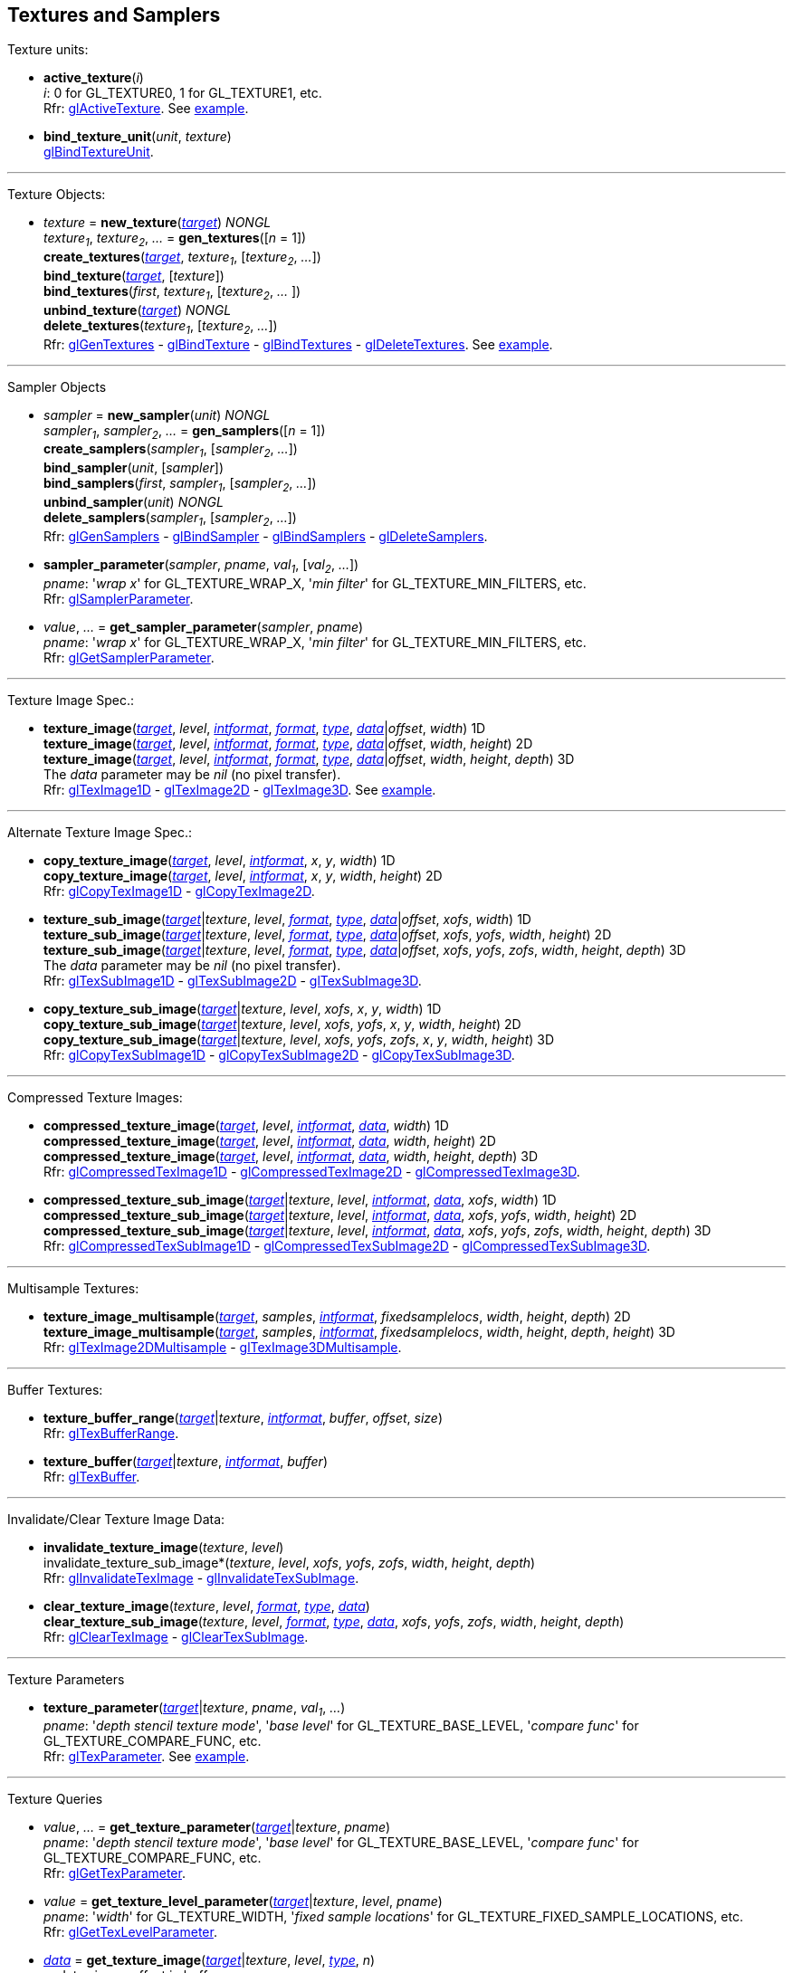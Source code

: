 
== Textures and Samplers

Texture units:

[[gl.active_texture]]
* *active_texture*(_i_) +
[small]#_i_: 0 for GL_TEXTURE0, 1 for GL_TEXTURE1, etc. +
Rfr: https://www.khronos.org/opengl/wiki/GLAPI/glActiveTexture[glActiveTexture].#
[small]#See <<snippet_new_texture, example>>.#

[[gl.bind_texture_unit]]
* *bind_texture_unit*(_unit_, _texture_) +
[small]#https://www.khronos.org/registry/OpenGL-Refpages/gl4/html/glBindTextureUnit.xhtml[glBindTextureUnit].#

''' 

Texture Objects:

[[gl.bind_texture]]
* _texture_ = *new_texture*(<<texturetarget,_target_>>) _NONGL_ +
_texture~1~_, _texture~2~_, _..._ = *gen_textures*([_n_ = 1]) +
*create_textures*(<<texturetarget,_target_>>, _texture~1~_, [_texture~2~_, _..._]) +
*bind_texture*(<<texturetarget,_target_>>, [_texture_]) +
*bind_textures*(_first_, _texture~1~_, [_texture~2~_, _..._ ]) +
*unbind_texture*(<<texturetarget,_target_>>) _NONGL_ +
*delete_textures*(_texture~1~_, [_texture~2~_, _..._]) +
[small]#Rfr: 
https://www.khronos.org/opengl/wiki/GLAPI/glGenTextures[glGenTextures] -
https://www.khronos.org/opengl/wiki/GLAPI/glBindTexture[glBindTexture] -
https://www.khronos.org/opengl/wiki/GLAPI/glBindTextures[glBindTextures] -
https://www.khronos.org/opengl/wiki/GLAPI/glDeleteTextures[glDeleteTextures].#
[small]#See <<snippet_new_texture, example>>.#


////
[[gl.is_texture]]
* _boolean_ = *is_texture*( ) useless
////

'''

Sampler Objects

[[gl.bind_sampler]]
* _sampler_ = *new_sampler*(_unit_) _NONGL_ +
_sampler~1~_, _sampler~2~_, _..._ = *gen_samplers*([_n_ = 1]) +
*create_samplers*(_sampler~1~_, [_sampler~2~_, _..._]) +
*bind_sampler*(_unit_, [_sampler_]) +
*bind_samplers*(_first_, _sampler~1~_, [_sampler~2~_, _..._]) +
*unbind_sampler*(_unit_) _NONGL_ +
*delete_samplers*(_sampler~1~_, [_sampler~2~_, _..._]) +
[small]#Rfr: 
https://www.khronos.org/opengl/wiki/GLAPI/glGenSamplers[glGenSamplers] - 
https://www.khronos.org/opengl/wiki/GLAPI/glBindSampler[glBindSampler] - 
https://www.khronos.org/opengl/wiki/GLAPI/glBindSamplers[glBindSamplers] -
https://www.khronos.org/opengl/wiki/GLAPI/glDeleteSamplers[glDeleteSamplers].#


////
[[gl.is_sampler]]
* _boolean_ = *is_sampler*(_sampler_) useless
////

[[gl.sampler_parameter]]
* *sampler_parameter*(_sampler_, _pname_, _val~1~_, [_val~2~_, _..._]) +
[small]#_pname_: '_wrap x_' for GL_TEXTURE_WRAP_X, '_min filter_' for GL_TEXTURE_MIN_FILTERS, etc. +
Rfr: https://www.khronos.org/opengl/wiki/GLAPI/glSamplerParameter[glSamplerParameter].#

[[gl.get_sampler_parameter]]
* _value_, _..._ = *get_sampler_parameter*(_sampler_, _pname_) +
[small]#_pname_: '_wrap x_' for GL_TEXTURE_WRAP_X, '_min filter_' for GL_TEXTURE_MIN_FILTERS, etc. +
Rfr: https://www.khronos.org/opengl/wiki/GLAPI/glGetSamplerParameter[glGetSamplerParameter].#

'''

Texture Image Spec.:

[[gl.texture_image]]
* *texture_image*(<<texturetarget,_target_>>, _level_, <<intformat,_intformat_>>, <<format, _format_>>, <<type,_type_>>, <<data,_data_>>|_offset_, _width_)  1D +
*texture_image*(<<texturetarget,_target_>>, _level_, <<intformat,_intformat_>>, <<format, _format_>>, <<type,_type_>>, <<data,_data_>>|_offset_, _width_, _height_)  2D +
*texture_image*(<<texturetarget,_target_>>, _level_, <<intformat,_intformat_>>, <<format, _format_>>, <<type,_type_>>, <<data,_data_>>|_offset_, _width_, _height_, _depth_) 3D +
[small]#The _data_ parameter may be _nil_ (no pixel transfer). +
Rfr: 
https://www.khronos.org/opengl/wiki/GLAPI/glTexImage1D[glTexImage1D] -
https://www.khronos.org/opengl/wiki/GLAPI/glTexImage2D[glTexImage2D] -
https://www.khronos.org/opengl/wiki/GLAPI/glTexImage3D[glTexImage3D].#
[small]#See <<snippet_new_texture, example>>.#

'''

Alternate Texture Image Spec.:

[[gl.copy_texture_image]]
* *copy_texture_image*(<<texturetarget,_target_>>, _level_, <<intformat,_intformat_>>, _x_, _y_, _width_) 1D +
*copy_texture_image*(<<texturetarget,_target_>>, _level_, <<intformat,_intformat_>>, _x_, _y_, _width_, _height_) 2D +
[small]#Rfr: 
https://www.khronos.org/opengl/wiki/GLAPI/glCopyTexImage1D[glCopyTexImage1D] -
https://www.khronos.org/opengl/wiki/GLAPI/glCopyTexImage2D[glCopyTexImage2D].#


[[gl.texture_sub_image]]
* *texture_sub_image*(<<texturetarget,_target_>>|_texture_, _level_, <<format, _format_>>, <<type,_type_>>, <<data,_data_>>|_offset_, _xofs_, _width_) 1D +
*texture_sub_image*(<<texturetarget,_target_>>|_texture_, _level_, <<format, _format_>>, <<type,_type_>>, <<data,_data_>>|_offset_, _xofs_, _yofs_, _width_, _height_) 2D +
*texture_sub_image*(<<texturetarget,_target_>>|_texture_, _level_, <<format, _format_>>, <<type,_type_>>, <<data,_data_>>|_offset_, _xofs_, _yofs_, _zofs_, _width_, _height_, _depth_) 3D +
[small]#The _data_ parameter may be _nil_ (no pixel transfer). +
Rfr: 
https://www.khronos.org/opengl/wiki/GLAPI/glTexSubImage1D[glTexSubImage1D] -
https://www.khronos.org/opengl/wiki/GLAPI/glTexSubImage2D[glTexSubImage2D] -
https://www.khronos.org/opengl/wiki/GLAPI/glTexSubImage3D[glTexSubImage3D].#

[[gl.copy_texture_sub_image]]
* *copy_texture_sub_image*(<<texturetarget,_target_>>|_texture_, _level_, _xofs_, _x_, _y_, _width_) 1D +
*copy_texture_sub_image*(<<texturetarget,_target_>>|_texture_, _level_, _xofs_, _yofs_, _x_, _y_, _width_, _height_) 2D +
*copy_texture_sub_image*(<<texturetarget,_target_>>|_texture_, _level_, _xofs_, _yofs_, _zofs_, _x_, _y_, _width_, _height_) 3D +
[small]#Rfr: 
https://www.khronos.org/opengl/wiki/GLAPI/glCopyTexSubImage1D[glCopyTexSubImage1D] -
https://www.khronos.org/opengl/wiki/GLAPI/glCopyTexSubImage2D[glCopyTexSubImage2D] -
https://www.khronos.org/opengl/wiki/GLAPI/glCopyTexSubImage3D[glCopyTexSubImage3D].#

'''

Compressed Texture Images:

[[gl.compressed_texture_image]]
* *compressed_texture_image*(<<texturetarget,_target_>>, _level_, <<intformat,_intformat_>>, <<data,_data_>>, _width_) 1D +
*compressed_texture_image*(<<texturetarget,_target_>>, _level_, <<intformat,_intformat_>>, <<data,_data_>>, _width_, _height_) 2D +
*compressed_texture_image*(<<texturetarget,_target_>>, _level_, <<intformat,_intformat_>>, <<data,_data_>>, _width_, _height_, _depth_) 3D +
[small]#Rfr: 
https://www.khronos.org/opengl/wiki/GLAPI/glCompressedTexImage1D[glCompressedTexImage1D] -
https://www.khronos.org/opengl/wiki/GLAPI/glCompressedTexImage2D[glCompressedTexImage2D] -
https://www.khronos.org/opengl/wiki/GLAPI/glCompressedTexImage3D[glCompressedTexImage3D].#

[[gl.compressed_texture_sub_image]]
* *compressed_texture_sub_image*(<<texturetarget,_target_>>|_texture_, _level_, <<intformat,_intformat_>>, <<data,_data_>>, _xofs_, _width_) 1D +
*compressed_texture_sub_image*(<<texturetarget,_target_>>|_texture_, _level_, <<intformat,_intformat_>>, <<data,_data_>>, _xofs_, _yofs_, _width_, _height_) 2D +
*compressed_texture_sub_image*(<<texturetarget,_target_>>|_texture_, _level_, <<intformat,_intformat_>>, <<data,_data_>>, _xofs_, _yofs_, _zofs_, _width_, _height_, _depth_) 3D +
[small]#Rfr: 
https://www.khronos.org/opengl/wiki/GLAPI/glCompressedTexSubImage1D[glCompressedTexSubImage1D] -
https://www.khronos.org/opengl/wiki/GLAPI/glCompressedTexSubImage2D[glCompressedTexSubImage2D] -
https://www.khronos.org/opengl/wiki/GLAPI/glCompressedTexSubImage3D[glCompressedTexSubImage3D].#

'''

Multisample Textures:

[[gl.texture_image_multisample]]
* *texture_image_multisample*(<<texturetarget,_target_>>, _samples_, <<intformat,_intformat_>>, _fixedsamplelocs_, _width_, _height_, _depth_) 2D +
*texture_image_multisample*(<<texturetarget,_target_>>, _samples_, <<intformat,_intformat_>>, _fixedsamplelocs_, _width_, _height_, _depth_, _height_) 3D +
[small]#Rfr: 
https://www.khronos.org/opengl/wiki/GLAPI/glTexImage2DMultisample[glTexImage2DMultisample] -
https://www.khronos.org/opengl/wiki/GLAPI/glTexImage3DMultisample[glTexImage3DMultisample].#

'''

Buffer Textures:

[[gl.texture_buffer_range]]
* *texture_buffer_range*(<<texturetarget,_target_>>|_texture_, <<intformat,_intformat_>>, _buffer_, _offset_, _size_) +
[small]#Rfr: 
https://www.khronos.org/opengl/wiki/GLAPI/glTexBufferRange[glTexBufferRange].#

[[gl.texture_buffer]]
* *texture_buffer*(<<texturetarget,_target_>>|_texture_, <<intformat,_intformat_>>, _buffer_) +
[small]#Rfr: 
https://www.khronos.org/opengl/wiki/GLAPI/glTexBuffer[glTexBuffer].#

''' 

Invalidate/Clear Texture Image Data:

[[gl.invalidate_texture_image]]
* *invalidate_texture_image*(_texture_, _level_) +
invalidate_texture_sub_image*(_texture_, _level_, _xofs_, _yofs_, _zofs_, _width_, _height_, _depth_) +
[small]#Rfr: 
https://www.khronos.org/opengl/wiki/GLAPI/glInvalidateTexImage[glInvalidateTexImage] -
https://www.khronos.org/opengl/wiki/GLAPI/glInvalidateTexSubImage[glInvalidateTexSubImage].#

[[gl.clear_texture_image]]
* *clear_texture_image*(_texture_, _level_, <<format, _format_>>, <<type,_type_>>, <<data,_data_>>) +
*clear_texture_sub_image*(_texture_, _level_, <<format, _format_>>, <<type,_type_>>, <<data,_data_>>, _xofs_, _yofs_, _zofs_, _width_, _height_, _depth_) +
[small]#Rfr:
https://www.khronos.org/opengl/wiki/GLAPI/glClearTexImage[glClearTexImage] -
https://www.khronos.org/opengl/wiki/GLAPI/glClearTexSubImage[glClearTexSubImage].#


'''

Texture Parameters

[[gl.texture_parameter]]
* *texture_parameter*(<<texturetarget,_target_>>|_texture_, _pname_, _val~1~_, _..._) +
[small]#_pname_: '_depth stencil texture mode_', '_base level_' for GL_TEXTURE_BASE_LEVEL, '_compare func_' for GL_TEXTURE_COMPARE_FUNC, etc. +
Rfr: https://www.khronos.org/opengl/wiki/GLAPI/glTexParameter[glTexParameter].#
[small]#See <<snippet_new_texture, example>>.#

'''

Texture Queries

[[gl.get_texture_parameter]]
* _value_, _..._ = *get_texture_parameter*(<<texturetarget,_target_>>|_texture_, _pname_) +
[small]#_pname_: '_depth stencil texture mode_', '_base level_' for GL_TEXTURE_BASE_LEVEL, '_compare func_' for GL_TEXTURE_COMPARE_FUNC, etc. +
Rfr: 
https://www.khronos.org/opengl/wiki/GLAPI/glGetTexParameter[glGetTexParameter].#

[[gl.get_texture_level_parameter]]
* _value_ = *get_texture_level_parameter*(<<texturetarget,_target_>>|_texture_, _level_, _pname_) +
[small]#_pname_: '_width_' for GL_TEXTURE_WIDTH, '_fixed sample locations_' for GL_TEXTURE_FIXED_SAMPLE_LOCATIONS, etc. +
Rfr: 
https://www.khronos.org/opengl/wiki/GLAPI/glGetTexLevelParameter[glGetTexLevelParameter].#

[[gl.get_texture_image]]
* <<data,_data_>> = *get_texture_image*(<<texturetarget,_target_>>|_texture_, _level_, <<type,_type_>>, _n_) +
[small]#_n_: data size or offset in buffer. +
If a <<gl.bind_buffer, buffer>> is bound to the '_pixel pack_' target, then _n_ is
interpreted as an offset and this function returns _nil_ (in this case OpenGL copies
the data to that buffer at the given offset). +
Otherwise _n_ must be the size in bytes of the expected data, which this function returns as a binary string. +
Rfr: https://www.khronos.org/opengl/wiki/GLAPI/glGetTexImage[glGetTexImage].#

[[gl.get_texture_sub_image]]
* <<data,_data_>> = *get_texture_sub_image*(_texture_, _level_, <<format, _format_>>, <<type,_type_>>, _xofs_, _yofs_, _zofs_, _width_, _height_, _depth_, _n_) +
[small]#_n_: data size. +
Rfr: https://www.opengl.org/sdk/docs/man/html/glGetTextureSubImage.xhtml[glGetTextureSubImage].#

////
[[gl.getn_texture_image]]
* *getn_texture_image*(<<texturetarget,_target_>>, _level_, <<format, _format_>>, <<type,_type_>>) +
<<data,_data_>> +
[small]#Rfr: 
https://www.opengl.org/sdk/docs/man/html/glGetTexImage.xhtml[glGetTexImage].#
////

[[gl.get_compressed_texture_image]]
* <<data,_data_>> =
*get_compressed_texture_image*(<<texturetarget,_target_>>|_texture_, _level_, _n_) +
<<data,_data_>> = *get_compressed_texture_sub_image*(_texture_, _level_, _xofs_, _yofs_, _zofs_, _width_, _height_, _depth_, _n_) +
[small]#_n_: data size. +
Rfr: https://www.khronos.org/opengl/wiki/GLAPI/glGetCompressedTexImage[glGetCompressedTexImage] -
https://www.opengl.org/sdk/docs/man/html/glGetCompressedTextureSubImage.xhtml[glGetCompressedTextureSubImage].#

////
[[gl.getn_compressed_texture_image]]
* *getn_compressed_texture_image*(<<texturetarget,_target_>>, _level_) +
<<data,_data_>> +
[small]#Rfr: 
https://www.opengl.org/sdk/docs/man/html/glGetnCompressedTexImage.xhtml[glGetnCompressedTexImage].#
////

'''

Pixel Storage Modes:

[[gl.pixel_store]]
* *pixel_store*(_pname_, _val_) +
[small]#_pname_: '_unpack swap bytes_' for GL_UNPACK_SWAP_BYTES, '_unpack lsb first_' for GL_UNPACK_LSB_FIRST, etc. +
Rfr: https://www.khronos.org/opengl/wiki/GLAPI/glPixelStore[glPixelStore].#

'''

Cube Map Texture Select:

* <<gl.enable, enable/disable/is_enabled>>

'''

Manual Mipmap Generation:

[[gl.generate_mipmap]]
* *generate_mipmap*(<<texturetarget,_target_>>|_texture_, _level_) +
[small]#Rfr: 
https://www.opengl.org/sdk/docs/man/html/glGenerateMipmap.xhtml[glGenerateMipmap].#
[small]#See <<snippet_new_texture, example>>.#

'''

Texture Views:

[[gl.texture_view]]
* *texture_view*(_texture_, <<texturetarget,_target_>>, _origtexture_, <<intformat,_intformat_>>, _minlevel_, _numlevels_, _minlayer_, _numlayers_) +
[small]#Rfr: 
https://www.khronos.org/opengl/wiki/GLAPI/glTextureView[glTextureView].#

'''

Immutable-Format Tex. Images:

[[gl.texture_storage]]
* *texture_storage*(<<texturetarget,_target_>>|_texture_, _levels_, <<intformat,_intformat_>>, _width_) 1D +
*texture_storage*(<<texturetarget,_target_>>|_texture_, _levels_, <<intformat,_intformat_>>, _width_, _height_) 2D +
*texture_storage*(<<texturetarget,_target_>>|_texture_, _levels_, <<intformat,_intformat_>>, _width_, _height_, _depth_) 3D +
[small]#Rfr: 
https://www.khronos.org/opengl/wiki/GLAPI/glTexStorage1D[glTexStorage1D] -
https://www.khronos.org/opengl/wiki/GLAPI/glTexStorage2D[glTexStorage2D] -
https://www.khronos.org/opengl/wiki/GLAPI/glTexStorage3D[glTexStorage3D].#

[[gl.texture_storage_multisample]]
* *texture_storage_multisample*(<<texturetarget,_target_>>|_texture_, _samples_, <<intformat,_intformat_>>, _fixedsamplelocs_, _width_, _height_) 2D +
*texture_storage_multisample*(<<texturetarget,_target_>>|_texture_, _samples_, <<intformat,_intformat_>>, _fixedsamplelocs_, _width_, _height_, _depth_) 3D +
[small]#Rfr: 
https://www.khronos.org/opengl/wiki/GLAPI/glTexStorage2DMultisample[glTexStorage2DMultisample] -
https://www.khronos.org/opengl/wiki/GLAPI/glTexStorage3DMultisample[glTexStorage3DMultisample].#

'''

Texture Image Loads/Stores:

[[gl.bind_image_texture]]
* *bind_image_texture*(_unit_, _texture_, _level_, _layered_, _layer_, _access_, <<intformat,_intformat_>>) +
[small]#_access_: '_read only_', '_write only_', '_read write_'. +
Rfr:
https://www.khronos.org/opengl/wiki/GLAPI/glBindImageTexture[glBindImageTexture].#

[[gl.bind_image_textures]]
* *bind_image_textures*(_first_, _texture~1~_, [_texture~2~_, _..._]) +
[small]#Rfr:
https://www.khronos.org/opengl/wiki/GLAPI/glBindImageTextures[glBindImageTextures].#


